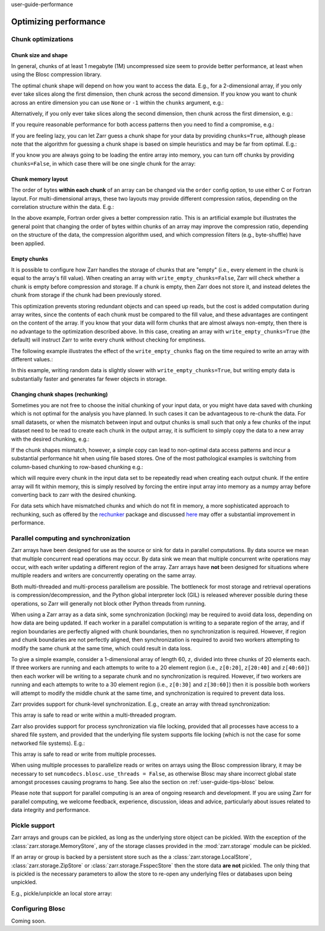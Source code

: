 user-guide-performance

Optimizing performance
======================

.. ipython:: python
   :suppress:

   rm -r data/

.. _user-guide-chunks:

Chunk optimizations
-------------------

.. _user-guide-chunks-shape:

Chunk size and shape
~~~~~~~~~~~~~~~~~~~~

In general, chunks of at least 1 megabyte (1M) uncompressed size seem to provide
better performance, at least when using the Blosc compression library.

The optimal chunk shape will depend on how you want to access the data. E.g.,
for a 2-dimensional array, if you only ever take slices along the first
dimension, then chunk across the second dimension. If you know you want to chunk
across an entire dimension you can use ``None`` or ``-1`` within the ``chunks``
argument, e.g.:

.. ipython:: python

   import zarr

   z1 = zarr.zeros((10000, 10000), chunks=(100, None), dtype='i4')
   z1.chunks

Alternatively, if you only ever take slices along the second dimension, then
chunk across the first dimension, e.g.:

.. ipython:: python

   z2 = zarr.zeros((10000, 10000), chunks=(None, 100), dtype='i4')
   z2.chunks

If you require reasonable performance for both access patterns then you need to
find a compromise, e.g.:

.. ipython:: python

   z3 = zarr.zeros((10000, 10000), chunks=(1000, 1000), dtype='i4')
   z3.chunks

If you are feeling lazy, you can let Zarr guess a chunk shape for your data by
providing ``chunks=True``, although please note that the algorithm for guessing
a chunk shape is based on simple heuristics and may be far from optimal. E.g.:

.. ipython:: python

   z4 = zarr.zeros((10000, 10000), chunks=True, dtype='i4')
   z4.chunks

If you know you are always going to be loading the entire array into memory, you
can turn off chunks by providing ``chunks=False``, in which case there will be
one single chunk for the array:

.. ipython:: python

   z5 = zarr.zeros((10000, 10000), chunks=False, dtype='i4')
   z5.chunks

.. _user-guide-chunks-order:

Chunk memory layout
~~~~~~~~~~~~~~~~~~~

The order of bytes **within each chunk** of an array can be changed via the
``order`` config option, to use either C or Fortran layout. For
multi-dimensional arrays, these two layouts may provide different compression
ratios, depending on the correlation structure within the data. E.g.:

.. ipython:: python

   a = np.arange(100000000, dtype='i4').reshape(10000, 10000).T
   c = zarr.array(a, chunks=(1000, 1000))
   c.info_complete()
   with zarr.config.set({'array.order': 'F'}):
       f = zarr.array(a, chunks=(1000, 1000))
   f.info_complete()

In the above example, Fortran order gives a better compression ratio. This is an
artificial example but illustrates the general point that changing the order of
bytes within chunks of an array may improve the compression ratio, depending on
the structure of the data, the compression algorithm used, and which compression
filters (e.g., byte-shuffle) have been applied.

.. _user-guide-chunks-empty-chunks:

Empty chunks
~~~~~~~~~~~~

It is possible to configure how Zarr handles the storage of chunks that are "empty"
(i.e., every element in the chunk is equal to the array's fill value). When creating
an array with ``write_empty_chunks=False``, Zarr will check whether a chunk is empty before compression and storage. If a chunk is empty,
then Zarr does not store it, and instead deletes the chunk from storage
if the chunk had been previously stored.

This optimization prevents storing redundant objects and can speed up reads, but the cost is
added computation during array writes, since the contents of
each chunk must be compared to the fill value, and these advantages are contingent on the content of the array.
If you know that your data will form chunks that are almost always non-empty, then there is no advantage to the optimization described above.
In this case, creating an array with ``write_empty_chunks=True`` (the default) will instruct Zarr to write every chunk without checking for emptiness.

The following example illustrates the effect of the ``write_empty_chunks`` flag on
the time required to write an array with different values.:

.. ipython:: python

   import zarr
   import numpy as np
   import time

   def timed_write(write_empty_chunks):
       """
       Measure the time required and number of objects created when writing
       to a Zarr array with random ints or fill value.
       """
       chunks = (8192,)
       shape = (chunks[0] * 1024,)
       data = np.random.randint(0, 255, shape)
       dtype = 'uint8'
       with zarr.config.set({"array.write_empty_chunks": write_empty_chunks}):
           arr = zarr.open(
               f"data/example-{write_empty_chunks}.zarr",
               shape=shape,
               chunks=chunks,
               dtype=dtype,
               fill_value=0,
               mode='w'
            )
       # initialize all chunks
       arr[:] = 100
       result = []
       for value in (data, arr.fill_value):
           start = time.time()
           arr[:] = value
           elapsed = time.time() - start
           result.append((elapsed, arr.nchunks_initialized))
       return result
   # log results
   for write_empty_chunks in (True, False):
       full, empty = timed_write(write_empty_chunks)
       print(f'\nwrite_empty_chunks={write_empty_chunks}:\n\tRandom Data: {full[0]:.4f}s, {full[1]} objects stored\n\t Empty Data: {empty[0]:.4f}s, {empty[1]} objects stored\n')

In this example, writing random data is slightly slower with ``write_empty_chunks=True``,
but writing empty data is substantially faster and generates far fewer objects in storage.

.. _user-guide-rechunking:

Changing chunk shapes (rechunking)
~~~~~~~~~~~~~~~~~~~~~~~~~~~~~~~~~~

Sometimes you are not free to choose the initial chunking of your input data, or
you might have data saved with chunking which is not optimal for the analysis you
have planned. In such cases it can be advantageous to re-chunk the data. For small
datasets, or when the mismatch between input and output chunks is small
such that only a few chunks of the input dataset need to be read to create each
chunk in the output array, it is sufficient to simply copy the data to a new array
with the desired chunking, e.g.:

.. .. ipython:: python
..    :verbatim:

..    a = zarr.zeros((10000, 10000), chunks=(100,100), dtype='uint16', store='a.zarr')
..    b = zarr.array(a, chunks=(100, 200), store='b.zarr')

If the chunk shapes mismatch, however, a simple copy can lead to non-optimal data
access patterns and incur a substantial performance hit when using
file based stores. One of the most pathological examples is
switching from column-based chunking to row-based chunking e.g.:

.. .. ipython:: python
..    :verbatim:

..    a = zarr.zeros((10000,10000), chunks=(10000, 1), dtype='uint16', store='a.zarr')
..    b = zarr.array(a, chunks=(1,10000), store='b.zarr')

which will require every chunk in the input data set to be repeatedly read when creating
each output chunk. If the entire array will fit within memory, this is simply resolved
by forcing the entire input array into memory as a numpy array before converting
back to zarr with the desired chunking.

.. .. ipython:: python
..    :verbatim:

..    a = zarr.zeros((10000,10000), chunks=(10000, 1), dtype='uint16', store='a.zarr')
..    b = a[...]
..    c = zarr.array(b, chunks=(1,10000), store='c.zarr')

For data sets which have mismatched chunks and which do not fit in memory, a
more sophisticated approach to rechunking, such as offered by the
`rechunker <https://github.com/pangeo-data/rechunker>`_ package and discussed
`here <https://medium.com/pangeo/rechunker-the-missing-link-for-chunked-array-analytics-5b2359e9dc11>`_
may offer a substantial improvement in performance.

.. _user-guide-sync:

Parallel computing and synchronization
--------------------------------------

Zarr arrays have been designed for use as the source or sink for data in
parallel computations. By data source we mean that multiple concurrent read
operations may occur. By data sink we mean that multiple concurrent write
operations may occur, with each writer updating a different region of the
array. Zarr arrays have **not** been designed for situations where multiple
readers and writers are concurrently operating on the same array.

Both multi-threaded and multi-process parallelism are possible. The bottleneck
for most storage and retrieval operations is compression/decompression, and the
Python global interpreter lock (GIL) is released wherever possible during these
operations, so Zarr will generally not block other Python threads from running.

When using a Zarr array as a data sink, some synchronization (locking) may be
required to avoid data loss, depending on how data are being updated. If each
worker in a parallel computation is writing to a separate region of the array,
and if region boundaries are perfectly aligned with chunk boundaries, then no
synchronization is required. However, if region and chunk boundaries are not
perfectly aligned, then synchronization is required to avoid two workers
attempting to modify the same chunk at the same time, which could result in data
loss.

To give a simple example, consider a 1-dimensional array of length 60, ``z``,
divided into three chunks of 20 elements each. If three workers are running and
each attempts to write to a 20 element region (i.e., ``z[0:20]``, ``z[20:40]``
and ``z[40:60]``) then each worker will be writing to a separate chunk and no
synchronization is required. However, if two workers are running and each
attempts to write to a 30 element region (i.e., ``z[0:30]`` and ``z[30:60]``)
then it is possible both workers will attempt to modify the middle chunk at the
same time, and synchronization is required to prevent data loss.

Zarr provides support for chunk-level synchronization. E.g., create an array
with thread synchronization:

.. .. ipython:: python
..    :verbatim:

..    z = zarr.zeros((10000, 10000), chunks=(1000, 1000), dtype='i4', synchronizer=zarr.ThreadSynchronizer())
..    z

This array is safe to read or write within a multi-threaded program.

Zarr also provides support for process synchronization via file locking,
provided that all processes have access to a shared file system, and provided
that the underlying file system supports file locking (which is not the case for
some networked file systems). E.g.:

.. .. ipython:: python
..    :verbatim:

..    synchronizer = zarr.ProcessSynchronizer('data/example.sync')

..    z = zarr.open_array('data/example', mode='w', shape=(10000, 10000), chunks=(1000, 1000), dtype='i4', synchronizer=synchronizer)
..    z

This array is safe to read or write from multiple processes.

When using multiple processes to parallelize reads or writes on arrays using the Blosc
compression library, it may be necessary to set ``numcodecs.blosc.use_threads = False``,
as otherwise Blosc may share incorrect global state amongst processes causing programs
to hang. See also the section on :ref:`user-guide-tips-blosc` below.

Please note that support for parallel computing is an area of ongoing research
and development. If you are using Zarr for parallel computing, we welcome
feedback, experience, discussion, ideas and advice, particularly about issues
related to data integrity and performance.

.. _user-guide-pickle:

Pickle support
--------------

Zarr arrays and groups can be pickled, as long as the underlying store object can be
pickled. With the exception of the :class:`zarr.storage.MemoryStore`, any of the
storage classes provided in the :mod:`zarr.storage` module can be pickled.

If an array or group is backed by a persistent store such as the a :class:`zarr.storage.LocalStore`,
:class:`zarr.storage.ZipStore` or :class:`zarr.storage.FsspecStore` then the store data
**are not** pickled. The only thing that is pickled is the necessary parameters to allow the store
to re-open any underlying files or databases upon being unpickled.

E.g., pickle/unpickle an local store array:

.. ipython:: python

   import pickle

   z1 = zarr.array(store="data/example-2", data=np.arange(100000))
   s = pickle.dumps(z1)
   z2 = pickle.loads(s)
   z1 == z2
   np.all(z1[:] == z2[:])

.. _user-guide-tips-blosc:

Configuring Blosc
-----------------

Coming soon.

.. The Blosc compressor is able to use multiple threads internally to accelerate
.. compression and decompression. By default, Blosc uses up to 8
.. internal threads. The number of Blosc threads can be changed to increase or
.. decrease this number, e.g.:

.. .. ipython:: python
..    :verbatim:

..    from numcodecs import blosc

..    blosc.set_nthreads(2)  # doctest: +SKIP

.. When a Zarr array is being used within a multi-threaded program, Zarr
.. automatically switches to using Blosc in a single-threaded
.. "contextual" mode. This is generally better as it allows multiple
.. program threads to use Blosc simultaneously and prevents CPU thrashing
.. from too many active threads. If you want to manually override this
.. behaviour, set the value of the ``blosc.use_threads`` variable to
.. ``True`` (Blosc always uses multiple internal threads) or ``False``
.. (Blosc always runs in single-threaded contextual mode). To re-enable
.. automatic switching, set ``blosc.use_threads`` to ``None``.

.. Please note that if Zarr is being used within a multi-process program, Blosc may not
.. be safe to use in multi-threaded mode and may cause the program to hang. If using Blosc
.. in a multi-process program then it is recommended to set ``blosc.use_threads = False``.
